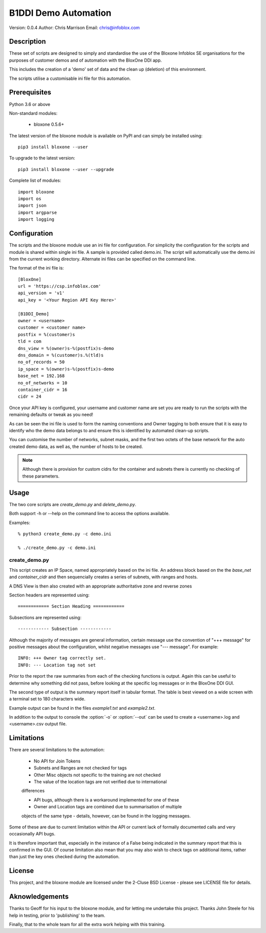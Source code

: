=====================
B1DDI Demo Automation
=====================

Version: 0.0.4
Author: Chris Marrison
Email: chris@infoblox.com

Description
-----------

These set of scripts are designed to simply and standardise the use of the Bloxone
Infoblox SE organisations for the purposes of customer demos and of automation
with the BloxOne DDI app.

This includes the creation of a 'demo' set of data and the clean up (deletion) of
this environment.

The scripts utilise a customisable ini file for this automation.

Prerequisites
-------------

Python 3.6 or above

Non-standard modules:

    - bloxone 0.5.6+

The latest version of the bloxone module is available on PyPI and can simply be
installed using::

    pip3 install bloxone --user

To upgrade to the latest version::

    pip3 install bloxone --user --upgrade

Complete list of modules::

    import bloxone
    import os
    import json
    import argparse
    import logging


Configuration
-------------

The scripts and the bloxone module use an ini file for configuration. For
simplicity the configuration for the scripts and module is shared within single
ini file. A sample is provided called demo.ini. The script will automatically use
the demo.ini from the current working directory. Alternate ini files can be specified
on the command line.

The format of the ini file is::

    [BloxOne]
    url = 'https://csp.infoblox.com'
    api_version = 'v1'
    api_key = '<Your Region API Key Here>'

    [B1DDI_Demo]
    owner = <username>
    customer = <customer name>
    postfix = %(customer)s
    tld = com
    dns_view = %(owner)s-%(postfix)s-demo
    dns_domain = %(customer)s.%(tld)s
    no_of_records = 50
    ip_space = %(owner)s-%(postfix)s-demo
    base_net = 192.168
    no_of_networks = 10
    container_cidr = 16
    cidr = 24
    
    
Once your API key is configured, your username and customer name are set
you are ready to run the scripts with the remaining defaults or tweak as
you need!

As can be seen the ini file is used to form the naming conventions and Owner
tagging to both ensure that it is easy to identify who the demo data belongs
to and ensure this is identified by automated clean-up scripts.

You can customise the number of networks, subnet masks, and the first two octets
of the base network for the auto created demo data, as well as, the number of 
hosts to be created.

.. note::
   
    Although there is provision for custom cidrs for the container and subnets there
    is currently no checking of these parameters.


Usage
-----

The two core scripts are *create_demo.py* and *delete_demo.py*.

Both support -h or --help on the command line to access the options available.

    
Examples::

    % python3 create_demo.py -c demo.ini
    
    % ./create_demo.py -c demo.ini
    

create_demo.py
~~~~~~~~~~~~~~

This script creates an IP Space, named appropriately based on the ini file. An
address block based on the the *base_net* and *container_cidr* and then sequencially
creates a series of subnets, with ranges and hosts.

A DNS View is then also created with an appropriate authoritative zone and reverse
zones






Section headers are represented using::

     ============ Section Heading ============

Subsections are represented using::

    ------------ Subsection ------------

Although the majority of messages are general information, certain
message use the convention of "+++ message" for positive messages about
the configuration, whilst negative messages use "--- message". For example::

    INFO: +++ Owner tag correctly set.
    INFO: --- Location tag not set

Prior to the report the raw summaries from each of the checking functions is 
output. Again this can be useful to determine why something did not pass, 
before looking at the specific log messages or in the BloxOne DDI GUI.

The second type of output is the summary report itself in tabular format. The 
table is best viewed on a wide screen with a terminal set to 180 characters
wide.

Example output can be found in the files *example1.txt* and *example2.txt*.

In addition to the output to console the :option:`-o` or :option:`--out`
can be used to create a <username>.log and <username>.csv output file.

Limitations
-----------

There are several limitations to the automation: 

    - No API for Join Tokens

    - Subnets and Ranges are not checked for tags

    - Other Misc objects not specific to the training are not checked

    - The value of the location tags are not verified due to international 
    differences
    
    - API bugs, although there is a workaround implemented for one of these

    - Owner and Location tags are combined due to summarisation of multiple 
    objects of the same type - details, however, can be found in the logging 
    messages.


Some of these are due to current limitation within the API or current lack 
of formally documented calls and very occasionally API bugs.

It is therefore important that, especially in the instance of a False being
indicated in the summary report that this is confirmed in the GUI. Of course
limitation also mean that you may also wish to check tags on additional items,
rather than just the key ones checked during the automation.


License
-------

This project, and the bloxone module are licensed under the 2-Cluse BSD License
- please see LICENSE file for details.

Aknowledgements
---------------

Thanks to Geoff for his input to the bloxone module, and for letting me
undertake this project. Thanks John Steele for his help in testing, prior to
'publishing' to the team.

Finally, that to the whole team for all the extra work helping with this
training.